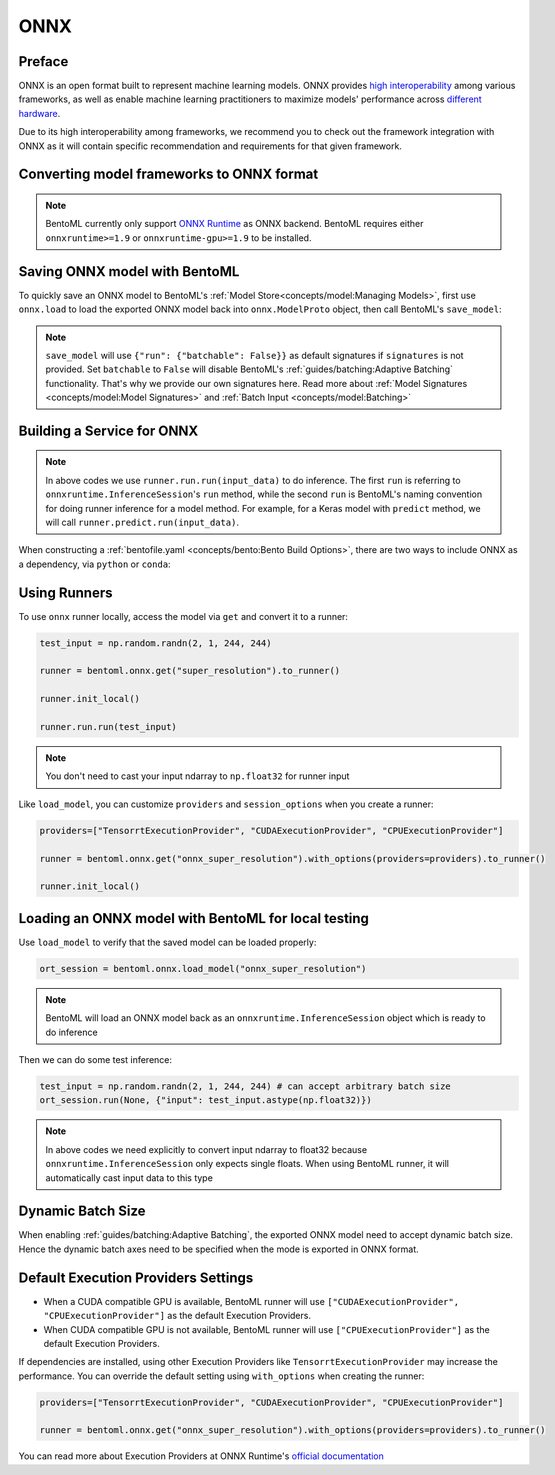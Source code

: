 ====
ONNX
====


Preface
-------

ONNX is an open format built to represent machine learning models. ONNX provides `high interoperability <https://onnx.ai/supported-tools.html#buildModel>`_  among various frameworks, as well as enable machine learning practitioners to maximize models' performance across `different hardware <https://onnx.ai/supported-tools.html#deployModel>`_.

Due to its high interoperability among frameworks, we recommend you to check out the framework integration with ONNX as it will contain specific recommendation and requirements for that given framework.


.. tab:: PyTorch

   - `Quick tutorial about exporting a model from PyTorch to ONNX <https://pytorch.org/tutorials/advanced/super_resolution_with_onnxruntime.html>`_ from official PyTorch documentation.
   - `torch.onnx <https://pytorch.org/docs/stable/onnx.html>`_ from official PyTorch documentation. Pay special attention to section **Avoiding Pitfalls**, **Limitations** and **Frequently Asked Questions**.

.. tab:: TensorFlow

   - `tensorflow-onnx (tf2onnx) <https://github.com/onnx/tensorflow-onnx>`_ documentation.

.. tab:: Scikit Learn

   TODO

Converting model frameworks to ONNX format
-----------------------------------------------

.. note::

   BentoML currently only support `ONNX Runtime
   <https://onnxruntime.ai>`_ as ONNX backend. BentoML requires either
   ``onnxruntime>=1.9`` or ``onnxruntime-gpu>=1.9`` to be installed.

.. tab:: PyTorch

   First, let’s create a SuperResolution model in PyTorch.

   .. code-block:: python

      import torch.nn as nn
      import torch.nn.init as init

      class SuperResolutionNet(nn.Module):
	  def __init__(self, upscale_factor, inplace=False):
	      super(SuperResolutionNet, self).__init__()

	      self.relu = nn.ReLU(inplace=inplace)
	      self.conv1 = nn.Conv2d(1, 64, (5, 5), (1, 1), (2, 2))
	      self.conv2 = nn.Conv2d(64, 64, (3, 3), (1, 1), (1, 1))
	      self.conv3 = nn.Conv2d(64, 32, (3, 3), (1, 1), (1, 1))
	      self.conv4 = nn.Conv2d(32, upscale_factor ** 2, (3, 3), (1, 1), (1, 1))
	      self.pixel_shuffle = nn.PixelShuffle(upscale_factor)

	      self._initialize_weights()

	  def forward(self, x):
	      x = self.relu(self.conv1(x))
	      x = self.relu(self.conv2(x))
	      x = self.relu(self.conv3(x))
	      x = self.pixel_shuffle(self.conv4(x))
	      return x

	  def _initialize_weights(self):
	      init.orthogonal_(self.conv1.weight, init.calculate_gain('relu'))
	      init.orthogonal_(self.conv2.weight, init.calculate_gain('relu'))
	      init.orthogonal_(self.conv3.weight, init.calculate_gain('relu'))
	      init.orthogonal_(self.conv4.weight)

      torch_model = SuperResolutionNet()

   For this tutorial, we will download some pre-trained weights. Note
   that this model was not trained fully for good accuracy and is used
   here for demonstration purposes only.

   .. code-block:: python

      # Load pretrained model weights
      model_url = 'https://s3.amazonaws.com/pytorch/test_data/export/superres_epoch100-44c6958e.pth'

      # Initialize model with the pretrained weights
      map_location = lambda storage, loc: storage
      if torch.cuda.is_available():
	  map_location = None
      torch_model.load_state_dict(model_zoo.load_url(model_url, map_location=map_location))

      # set the model to inference mode
      torch_model.eval()


   Exporting a model to onnx in PyTorch works via tracing or
   scripting. In this tutorial we will export a model using
   tracing. Note how we export the model with an input of
   ``batch_size=1``, but then specify the first dimension as dynamic
   in the ``dynamic_axes`` parameter in ``torch.onnx.export()``. The
   exported model will thus accept inputs of size ``[batch_size, 1,
   224, 224]`` where ``batch_size`` can vary among each inference.

   .. code-block:: python

      batch_size = 1 # can be any number
      # Tracing input to the model
      x = torch.randn(batch_size, 1, 224, 224, requires_grad=True)

      # Export the model
      torch.onnx.export(torch_model,
			x,
			"super_resolution.onnx",   # where to save the model (can be a file or file-like object)
			export_params=True,        # store the trained parameter weights inside the model file
			opset_version=10,          # the ONNX version to export the model to
			do_constant_folding=True,  # whether to execute constant folding for optimization
			input_names=['input'],   # the model's input names
			output_names=['output'], # the model's output names
			dynamic_axes={'input' : {0 : 'batch_size'},    # variable length axes
				      'output' : {0 : 'batch_size'}})

   Now we can compute the output using ONNX Runtime’s Python APIs:

   .. code-block:: python

      import onnxruntime

      ort_session = onnxruntime.InferenceSession("super_resolution.onnx")
      # compute ONNX Runtime output prediction
      ort_inputs = {ort_session.get_inputs()[0].name: to_numpy(x)}
      # ONNX Runtime will return a list of outputs
      ort_outs = ort_session.run(None, ort_inputs)
      print(ort_outs[0])

.. tab:: TensorFlow

   First let's install `tf2onnx <https://github.com/onnx/tensorflow-onnx>`_

   .. code-block:: bash

      pip install tf2onnx

   For this tutorial we will download a pretrained ResNet-50 model:

   .. code-block:: python

      import tensorflow as tf
      from tensorflow.keras.applications.resnet50 import ResNet50

      model = ResNet50(weights='imagenet')

   Then we can export the model to ONNX format. Notice that we use
   ``None`` in `TensorSpec
   <https://www.tensorflow.org/api_docs/python/tf/TensorSpec>`_ to
   denote the first input dimension as dynamic batch axies, which
   means this dimension can accept arbitrary input size.

   .. code-block:: python

      spec = (tf.TensorSpec((None, 224, 224, 3), tf.float32, name="input"),)
      onnx_model, _ = tf2onnx.convert.from_keras(model, input_signature=spec, opset=13)


.. tab:: Scikit Learn

   TODO


Saving ONNX model with BentoML
-----------------------------

To quickly save an ONNX model to BentoML's :ref:`Model
Store<concepts/model:Managing Models>`, first use ``onnx.load`` to
load the exported ONNX model back into ``onnx.ModelProto`` object,
then call BentoML's ``save_model``:


.. tab:: PyTorch

   .. code-block:: python

      signatures = {
	  "run": {"batchable": True},
      }
      bentoml.onnx.save_model("onnx_super_resolution", onnx_model, signatures=signatures)

   which will result:

   .. code-block:: bash

      Model(tag="onnx_super_resolution:lwqr7ah5ocv3rea3", path="~/bentoml/models/onnx_super_resolution/lwqr7ah5ocv3rea3/")

.. tab:: TensorFlow

   .. code-block:: python

      signatures = {
	  "run": {"batchable": True},
      }
      bentoml.onnx.save_model("onnx_resnet50", onnx_model, signatures=signatures)

   which will result:

   .. code-block:: bash

      Model(tag="onnx_resnet50:zavavxh6w2v3rea3", path="~/bentoml/models/onnx_resnet50/zavavxh6w2v3rea3/")

.. tab:: Scikit Learn

   TODO

.. note::

   ``save_model`` will use ``{"run": {"batchable": False}}`` as
   default signatures if ``signatures`` is not provided. Set
   ``batchable`` to ``False`` will disable BentoML's
   :ref:`guides/batching:Adaptive Batching` functionality. That's why
   we provide our own signatures here. Read more about :ref:`Model
   Signatures <concepts/model:Model Signatures>` and :ref:`Batch Input
   <concepts/model:Batching>`

.. seealso::

   ``save_model`` also has some :ref:`general options
   <concepts/model:Save A Trained Model>` for functionalities like
   saving metadata and custom objects.


Building a Service for **ONNX**
-------------------------------

.. seealso::

   :ref:`Building a Service <concepts/service:Service and APIs>` for how to
   create a prediction service with BentoML.

.. tab:: PyTorch

   .. code-block:: python

      import bentoml

      import numpy as np
      from PIL import Image as PIL_Image
      from PIL import ImageOps
      from bentoml.io import Image

      runner = bentoml.onnx.get("onnx_super_resolution:latest").to_runner()

      svc = bentoml.Service("onnx_super_resolution", runners=[runner])

      @svc.api(input=Image(), output=Image())
      def sr(img) -> np.ndarray:
	  img = img.resize((224, 224))
	  gray_img = ImageOps.grayscale(img)
	  arr = np.array(gray_img) / 255.0 # convert from 0-255 range to 0.0-1.0 range
	  arr = np.expand_dims(arr, (0, 1)) # add batch_size, color_channel dims
	  sr_arr = runner.run.run(arr)
	  sr_arr = np.squeeze(sr_arr) # remove batch_size, color_channel dims
	  sr_img = PIL_Image.fromarray(np.uint8(sr_arr * 255) , 'L')
	  return sr_img


.. tab:: TensorFlow

   .. code-block:: python

      import bentoml

      import numpy as np
      from bentoml.io import Image
      from bentoml.io import JSON

      runner = bentoml.onnx.get("onnx_resnet50:latest").to_runner()

      svc = bentoml.Service("onnx_resnet50", runners=[runner])

      @svc.api(input=Image(), output=JSON())
      def predict(img):

	  from tensorflow.keras.applications.resnet50 import preprocess_input, decode_predictions

	  img = img.resize((224, 224))
	  arr = np.array(img)
	  arr = np.expand_dims(arr, axis=0)
	  arr = preprocess_input(arr)
	  preds = runner.run.run(arr)
	  return decode_predictions(preds, top=1)[0]


.. tab:: Scikit Learn

   TODO

.. note::

   In above codes we use ``runner.run.run(input_data)`` to do
   inference. The first ``run`` is referring to
   ``onnxruntime.InferenceSession``'s ``run`` method, while the second
   ``run`` is BentoML's naming convention for doing runner inference
   for a model method. For example, for a Keras model with ``predict``
   method, we will call ``runner.predict.run(input_data)``.


When constructing a :ref:`bentofile.yaml <concepts/bento:Bento Build Options>`,
there are two ways to include ONNX as a dependency, via ``python`` or
``conda``:

.. tab-set::

   .. tab-item:: python

      .. code-block:: yaml

         python:
         - onnx
	 - onnxruntime

   .. tab-item:: conda

      .. code-block:: yaml

         conda:
           channels:
           - conda-forge
           dependencies:
           - onnx
	   - onnxruntime


Using Runners
-------------

.. seealso::

   :ref:`Runners<concepts/runner:Using Runners>` for more information on what is
   a Runner and how to use it.

To use ``onnx`` runner locally, access the model via ``get`` and
convert it to a runner:

.. code-block:: python

   test_input = np.random.randn(2, 1, 244, 244)

   runner = bentoml.onnx.get("super_resolution").to_runner()

   runner.init_local()

   runner.run.run(test_input)

.. note::

   You don't need to cast your input ndarray to ``np.float32`` for
   runner input

Like ``load_model``, you can customize ``providers`` and
``session_options`` when you create a runner:

.. code-block:: python

   providers=["TensorrtExecutionProvider", "CUDAExecutionProvider", "CPUExecutionProvider"]

   runner = bentoml.onnx.get("onnx_super_resolution").with_options(providers=providers).to_runner()

   runner.init_local()


Loading an ONNX model with BentoML for local testing
----------------------------------------------------

Use ``load_model`` to verify that the saved model can be loaded properly:

.. code-block:: python

   ort_session = bentoml.onnx.load_model("onnx_super_resolution")

.. note::

   BentoML will load an ONNX model back as an
   ``onnxruntime.InferenceSession`` object which is ready to do
   inference


Then we can do some test inference:

.. code-block:: python

   test_input = np.random.randn(2, 1, 244, 244) # can accept arbitrary batch size
   ort_session.run(None, {"input": test_input.astype(np.float32)})

.. note::

   In above codes we need explicitly to convert input ndarray to
   float32 because ``onnxruntime.InferenceSession`` only expects
   single floats. When using BentoML runner, it will automatically
   cast input data to this type


Dynamic Batch Size
------------------

When enabling :ref:`guides/batching:Adaptive Batching`, the exported
ONNX model need to accept dynamic batch size. Hence the dynamic batch
axes need to be specified when the mode is exported in ONNX format.

.. tab:: PyTorch

   For PyTorch models, you can do that by specifying ``dynamic_axes``
   when using `torch.onnx.export
   <https://pytorch.org/docs/stable/onnx.html#torch.onnx.export>`_

   .. code-block:: python

      torch.onnx.export(torch_model,
			x,
			"super_resolution.onnx",   # where to save the model (can be a file or file-like object)
			export_params=True,        # store the trained parameter weights inside the model file
			opset_version=10,          # the ONNX version to export the model to
			do_constant_folding=True,  # whether to execute constant folding for optimization
			input_names=['input'],   # the model's input names
			output_names=['output'], # the model's output names
			dynamic_axes={'input' : {0 : 'batch_size'},    # variable length axes
				      'output' : {0 : 'batch_size'}})

.. tab:: TensorFlow

   For TensorFlow models, you can do that by using ``None`` to denote
   a dynamic batch axis in `TensorSpec
   <https://www.tensorflow.org/api_docs/python/tf/TensorSpec>`_ when
   using ``tf2onnx.convert.from_keras`` or
   ``tf2onnx.convert.from_function``

   .. code-block:: python

      spec = (tf.TensorSpec((None, 224, 224, 3), tf.float32, name="input"),) # batch_axis = 0
      model_proto, _ = tf2onnx.convert.from_keras(model, input_signature=spec, opset=13)


.. tab:: Scikit Learn

   TODO

Default Execution Providers Settings
------------------------------------

* When a CUDA compatible GPU is available, BentoML runner will use ``["CUDAExecutionProvider", "CPUExecutionProvider"]`` as the default Execution Providers.
* When CUDA compatible GPU is not available, BentoML runner will use
  ``["CPUExecutionProvider"]`` as the default Execution Providers.

If dependencies are installed, using other Execution Providers like
``TensorrtExecutionProvider`` may increase the performance. You can
override the default setting using ``with_options`` when creating the
runner:

.. code-block:: python

   providers=["TensorrtExecutionProvider", "CUDAExecutionProvider", "CPUExecutionProvider"]

   runner = bentoml.onnx.get("onnx_super_resolution").with_options(providers=providers).to_runner()

You can read more about Execution Providers at ONNX Runtime's
`official documentation
<https://onnxruntime.ai/docs/execution-providers/>`_
